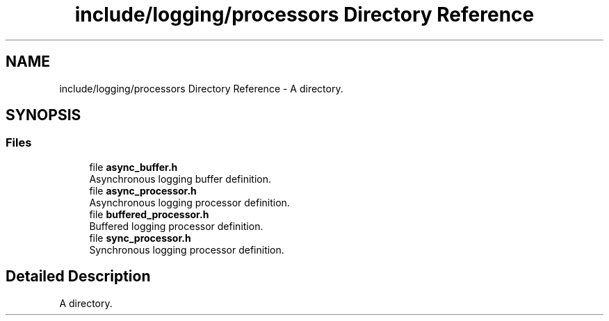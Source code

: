 .TH "include/logging/processors Directory Reference" 3 "Thu Jan 17 2019" "CppLogging" \" -*- nroff -*-
.ad l
.nh
.SH NAME
include/logging/processors Directory Reference \- A directory\&.  

.SH SYNOPSIS
.br
.PP
.SS "Files"

.in +1c
.ti -1c
.RI "file \fBasync_buffer\&.h\fP"
.br
.RI "Asynchronous logging buffer definition\&. "
.ti -1c
.RI "file \fBasync_processor\&.h\fP"
.br
.RI "Asynchronous logging processor definition\&. "
.ti -1c
.RI "file \fBbuffered_processor\&.h\fP"
.br
.RI "Buffered logging processor definition\&. "
.ti -1c
.RI "file \fBsync_processor\&.h\fP"
.br
.RI "Synchronous logging processor definition\&. "
.in -1c
.SH "Detailed Description"
.PP 
A directory\&. 
